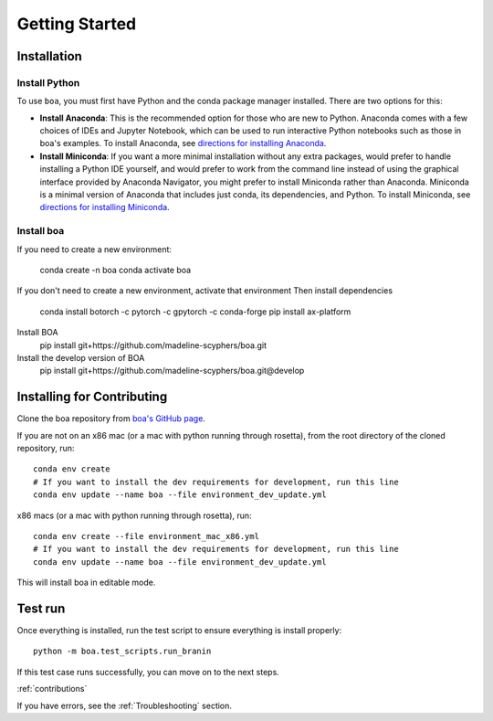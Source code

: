 .. _getting_started:
###############
Getting Started
###############

************
Installation
************

Install Python
==============

To use ``boa``, you must first have Python and the conda package manager
installed. There are two options for this:

- **Install Anaconda**: This is the recommended option for those who are new to
  Python. Anaconda comes with a few choices of IDEs and Jupyter Notebook, which can be used to run interactive Python
  notebooks such as those in boa's examples. To install Anaconda, see
  `directions for installing Anaconda <https://docs.anaconda.com/anaconda/install/index.html>`_.
- **Install Miniconda**: If you want a more minimal installation without any extra
  packages, would prefer to handle installing a Python IDE yourself, and would prefer
  to work from the command line instead of using the graphical interface provided
  by Anaconda Navigator, you might prefer to install Miniconda rather than Anaconda.
  Miniconda is a minimal version of Anaconda that includes just conda, its dependencies,
  and Python. To install Miniconda, see
  `directions for installing Miniconda <https://docs.conda.io/en/latest/miniconda.html>`_.

Install boa
===========

If you need to create a new environment:

     conda create -n boa
     conda activate boa

If you don't need to create a new environment, activate that environment
Then install dependencies

    conda install botorch -c pytorch -c gpytorch -c conda-forge
    pip install ax-platform

Install BOA
    pip install git+https://github.com/madeline-scyphers/boa.git

Install the develop version of BOA
    pip install git+https://github.com/madeline-scyphers/boa.git@develop

********************************
Installing for Contributing
********************************

Clone the boa repository from `boa's GitHub page <https://github.com/madeline-scyphers/boa>`_.

If you are not on an x86 mac (or a mac with python running through rosetta), from the root directory of the cloned repository, run::

     conda env create
     # If you want to install the dev requirements for development, run this line
     conda env update --name boa --file environment_dev_update.yml

x86 macs (or a mac with python running through rosetta), run::

     conda env create --file environment_mac_x86.yml
     # If you want to install the dev requirements for development, run this line
     conda env update --name boa --file environment_dev_update.yml

This will install boa in editable mode.

********
Test run
********

Once everything is installed, run the test script to ensure everything is install properly::

    python -m boa.test_scripts.run_branin

If this test case runs successfully, you can move on to the next steps.

:ref:`contributions`

If you have errors, see the :ref:`Troubleshooting` section.
